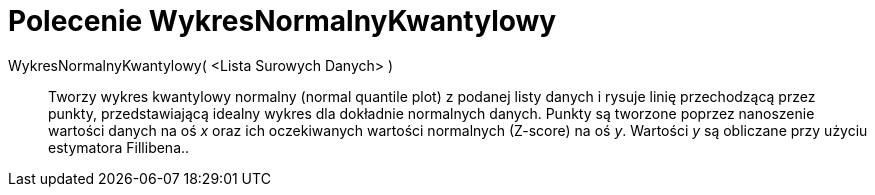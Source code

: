 = Polecenie WykresNormalnyKwantylowy 
:page-en: commands/NormalQuantilePlot
ifdef::env-github[:imagesdir: /en/modules/ROOT/assets/images]

WykresNormalnyKwantylowy( <Lista Surowych Danych> )::
  Tworzy wykres kwantylowy normalny (normal quantile plot) z podanej listy danych i rysuje linię przechodzącą przez punkty, 
przedstawiającą idealny wykres dla dokładnie normalnych danych. 
Punkty są tworzone poprzez nanoszenie wartości danych na oś _x_ oraz ich oczekiwanych wartości normalnych (Z-score) na oś _y_. 
Wartości _y_ są obliczane przy użyciu estymatora Fillibena..
